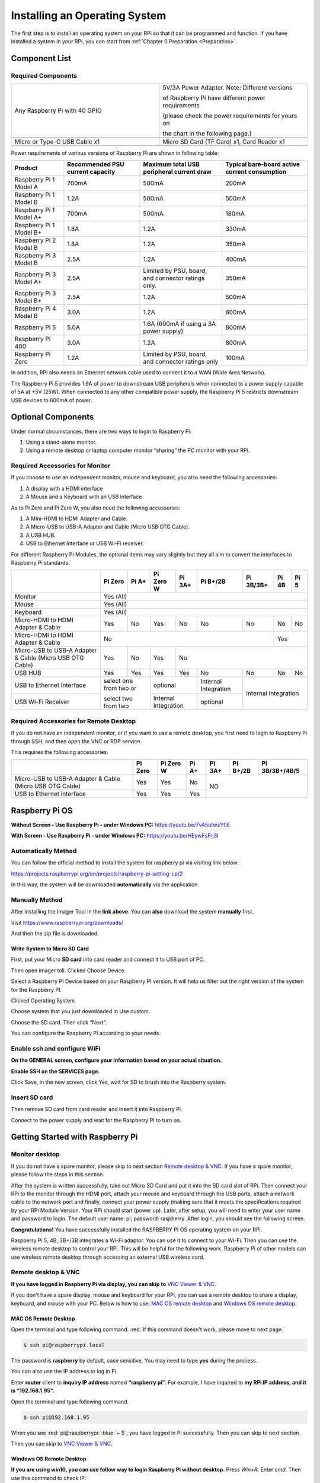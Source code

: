 .. _install_python_System:

##############################################################################
Installing an Operating System
##############################################################################

The first step is to install an operating system on your RPi so that it can be programmed and function. 
If you have installed a system in your RPi, you can start from :ref:`Chapter 0 Preparation <Preparation>`.

Component List 
****************************************************************

Required Components
================================================================

.. list-table:: 
    :width: 100%
    :widths: 50 50
    :class: product-table

    *   -   Any Raspberry Pi with 40 GPIO
        -   5V/3A Power Adapter. Note: Different versions 

            of Raspberry Pi have different power requirements 
            
            (please check the power requirements for yours on 
            
            the chart in the following page.)   
    *   -   |raspberrypi5-real|
        -   |5v3a-power-adapter|
    *   -   Micro or Type-C USB Cable x1
        -   Micro SD Card (TF Card) x1, Card Reader x1
    *   -   |usb-cable|
        -   |tf-card-reader|

.. |raspberrypi5-real| image:: ../_static/imgs/raspberrypi5-real.jpg
.. |5v3a-power-adapter| image:: ../_static/imgs/5v3a-power-adapter.jpg
.. |tf-card-reader| image:: ../_static/imgs/tf-card-reader.png
.. |usb-cable| image:: ../_static/imgs/usb-cable.jpg

Power requirements of various versions of Raspberry Pi are shown in following table:

+-------------------------+----------------------------------+----------------------------------------------------+------------------------------------------------+
| Product                 | Recommended PSU current capacity | Maximum total USB peripheral current draw          | Typical bare-board active current consumption  |
+=========================+==================================+====================================================+================================================+
| Raspberry Pi 1 Model A  | 700mA                            | 500mA                                              | 200mA                                          |
+-------------------------+----------------------------------+----------------------------------------------------+------------------------------------------------+
| Raspberry Pi 1 Model B  | 1.2A                             | 500mA                                              | 500mA                                          |
+-------------------------+----------------------------------+----------------------------------------------------+------------------------------------------------+
| Raspberry Pi 1 Model A+ | 700mA                            | 500mA                                              | 180mA                                          |
+-------------------------+----------------------------------+----------------------------------------------------+------------------------------------------------+
| Raspberry Pi 1 Model B+ | 1.8A                             | 1.2A                                               | 330mA                                          |
+-------------------------+----------------------------------+----------------------------------------------------+------------------------------------------------+
| Raspberry Pi 2 Model B  | 1.8A                             | 1.2A                                               | 350mA                                          |
+-------------------------+----------------------------------+----------------------------------------------------+------------------------------------------------+
| Raspberry Pi 3 Model B  | 2.5A                             | 1.2A                                               | 400mA                                          |
+-------------------------+----------------------------------+----------------------------------------------------+------------------------------------------------+
| Raspberry Pi 3 Model A+ | 2.5A                             | Limited by PSU, board, and connector ratings only. | 350mA                                          |
+-------------------------+----------------------------------+----------------------------------------------------+------------------------------------------------+
| Raspberry Pi 3 Model B+ | 2.5A                             | 1.2A                                               | 500mA                                          |
+-------------------------+----------------------------------+----------------------------------------------------+------------------------------------------------+
| Raspberry Pi 4 Model B  | 3.0A                             | 1.2A                                               | 600mA                                          |
+-------------------------+----------------------------------+----------------------------------------------------+------------------------------------------------+
| Raspberry Pi 5          | 5.0A                             | 1.6A (600mA if using a 3A power supply)            | 800mA                                          |
+-------------------------+----------------------------------+----------------------------------------------------+------------------------------------------------+
| Raspberry Pi 400        | 3.0A                             | 1.2A                                               | 800mA                                          |
+-------------------------+----------------------------------+----------------------------------------------------+------------------------------------------------+
| Raspberry Pi Zero       | 1.2A                             | Limited by PSU, board, and connector ratings only  | 100mA                                          |
+-------------------------+----------------------------------+----------------------------------------------------+------------------------------------------------+

.. seealso:: 
    
    For more details, please refer to https://www.raspberrypi.org/help/faqs/#powerReqs

In addition, RPi also needs an Ethernet network cable used to connect it to a WAN (Wide Area Network).

The Raspberry Pi 5 provides 1.6A of power to downstream USB peripherals when connected to a power supply capable of 5A at +5V (25W). When connected to any other compatible power supply, the Raspberry Pi 5 restricts downstream USB devices to 600mA of power.

Optional Components
****************************************************************

Under normal circumstances, there are two ways to login to Raspberry Pi: 

1) Using a stand-alone monitor. 
2) Using a remote desktop or laptop computer monitor “sharing” the PC monitor with your RPi.

Required Accessories for Monitor
================================================================

If you choose to use an independent monitor, mouse and keyboard, you also need the following accessories:

1. A display with a HDMI interface

2. A Mouse and a Keyboard with an USB interface

As to Pi Zero and Pi Zero W, you also need the following accessories:

1.	A Mini-HDMI to HDMI Adapter and Cable.

2.	A Micro-USB to USB-A Adapter and Cable (Micro USB OTG Cable). 

3.	A USB HUB.

4.	USB to Ethernet Interface or USB Wi-Fi receiver. 

For different Raspberry Pi Modules, the optional items may vary slightly but they all aim to convert the interfaces to Raspberry Pi standards.

+----------------------------------------------------------+------------------------+-------+----------------------+-------+---------------------+-----------+-------+-----+
|                                                          | Pi Zero                | Pi A+ | Pi Zero W            | Pi 3A+| Pi B+/2B            | Pi 3B/3B+ | Pi 4B | Pi 5|
+==========================================================+========================+=======+======================+=======+=====================+===========+=======+=====+
| Monitor                                                  | Yes (All)                                                                                                     |
+----------------------------------------------------------+---------------------------------------------------------------------------------------------------------------+
| Mouse                                                    | Yes (All)                                                                                                     |
+----------------------------------------------------------+---------------------------------------------------------------------------------------------------------------+
| Keyboard                                                 | Yes (All)                                                                                                     |
+----------------------------------------------------------+------------------------+-------+----------------------+-------+---------------------+-----------+-------+-----+
| Micro-HDMI to HDMI Adapter & Cable                       | Yes                    | No    | Yes                  | No    | No                  | No        | No    | No  |
+----------------------------------------------------------+------------------------+-------+----------------------+-------+---------------------+-----------+-------+-----+
| Micro-HDMI to HDMI Adapter & Cable                       | No                                                                                              | Yes         |
+----------------------------------------------------------+------------------------+-------+----------------------+-----------------------------------------+-------------+
| Micro-USB to USB-A Adapter & Cable (Micro USB OTG Cable) | Yes                    | No    | Yes                  | No                                                    |
+----------------------------------------------------------+------------------------+-------+----------------------+-------+---------------------+-----------+-------+-----+
| USB HUB                                                  | Yes                    | Yes   | Yes                  | Yes   | No                  | No        | No    | No  |
+----------------------------------------------------------+------------------------+-------+----------------------+-------+---------------------+-----------+-------+-----+
| USB to Ethernet Interface                                | select one from two or         | optional                     |Internal Integration |Internal Integration     |
+----------------------------------------------------------+                                +------------------------------+---------------------+                         |
| USB Wi-Fi Receiver                                       | select two from two            | Internal Integration         | optional            |                         |
+----------------------------------------------------------+--------------------------------+------------------------------+---------------------+-------------------------+

Required Accessories for Remote Desktop
================================================================

If you do not have an independent monitor, or if you want to use a remote desktop, you first need to login to Raspberry Pi through SSH, and then open the VNC or RDP service. 

This requires the following accessories.

+----------------------------------------------------------+---------+-----------+-------+--------+----------+----------------+
|                                                          | Pi Zero | Pi Zero W | Pi A+ | Pi 3A+ | Pi B+/2B | Pi 3B/3B+/4B/5 |
+==========================================================+=========+===========+=======+========+==========+================+
| Micro-USB to USB-A Adapter & Cable (Micro USB OTG Cable) | Yes     | Yes       | No    | NO                                 |
+----------------------------------------------------------+---------+-----------+-------+                                    |
| USB to Ethernet interface                                | Yes     | Yes       | Yes   |                                    |
+----------------------------------------------------------+---------+-----------+-------+------------------------------------+

Raspberry Pi OS
****************************************************************

**Without Screen - Use Raspberry Pi - under Windows PC:** https://youtu.be/7vA5utwzY0E

.. raw:: html

   <iframe height="500" width="690" src="https://www.youtube.com/embed/7vA5utwzY0E" frameborder="0" allowfullscreen></iframe>

**With Screen - Use Raspberry Pi - under Windows PC:** https://youtu.be/HEywFsFrj3I

.. raw:: html

   <iframe height="500" width="690" src="https://www.youtube.com/embed/HEywFsFrj3I" frameborder="0" allowfullscreen></iframe>

Automatically Method
================================================================

You can follow the official method to install the system for raspberry pi via visiting link below:

https://projects.raspberrypi.org/en/projects/raspberry-pi-setting-up/2

In this way, the system will be downloaded **automatically** via the application. 

Manually Method
================================================================

After installing the Imager Tool in the **link above**. You can **also** download the system **manually** first. 

Visit https://www.raspberrypi.org/downloads/

.. image:: ../_static/imgs/install-system-01.png

.. image:: ../_static/imgs/install-system-02.png

And then the zip file is downloaded. 

Write System to Micro SD Card 
----------------------------------------------------------------

First, put your Micro **SD card** into card reader and connect it to USB port of PC. 

.. image:: ../_static/imgs/install00.png

Then open imager toll. Clicked Choose Device.

.. image:: ../_static/imgs/install01.png

Select a Raspberry PI Device based on your Raspberry PI version. It will help us filter out the right version of the system for the Raspberry PI.

.. image:: ../_static/imgs/install02.png

Clicked Operating System. 

.. image:: ../_static/imgs/install03.png

Choose system that you just downloaded in Use custom.

.. image:: ../_static/imgs/install04.png

Choose the SD card. Then click “Next”. 

.. image:: ../_static/imgs/install05.png

You can configure the Raspberry PI according to your needs.

.. image:: ../_static/imgs/install06.png

Enable ssh and configure WiFi
================================================================

**On the GENERAL screen, configure your information based on your actual situation.**

**Enable SSH on the SERVICES page.**

.. image:: ../_static/imgs/install-system-10.png
    :width: 48%

.. image:: ../_static/imgs/install-system-11.png
    :width: 48%

Click Save, in the new screen, click Yes, wait for SD to brush into the Raspberry system.

.. image:: ../_static/imgs/install-system-12.png

Insert SD card
================================================================

Then remove SD card from card reader and insert it into Raspberry Pi.

.. image:: ../_static/imgs/install-system-13.png

Connect to the power supply and wait for the Raspberry PI to turn on.

Getting Started with Raspberry Pi
****************************************************************

Monitor desktop
================================================================

If you do not have a spare monitor, please skip to next section `Remote desktop & VNC`_. If you have a spare monitor, please follow the steps in this section. 

After the system is written successfully, take out Micro SD Card and put it into the SD card slot of RPi. Then connect your RPi to the monitor through the HDMI port, attach your mouse and keyboard through the USB ports, attach a network cable to the network port and finally, connect your power supply (making sure that it meets the specifications required by your RPi Module Version. Your RPi should start (power up). Later, after setup, you will need to enter your user name and password to login. The default user name: pi; password: raspberry. After login, you should see the following screen.

.. image:: ../_static/imgs/install-system-14.png

**Congratulations!** You have successfully installed the RASPBERRY PI OS operating system on your RPi.

Raspberry Pi 5, 4B, 3B+/3B integrates a Wi-Fi adaptor. You can use it to connect to your Wi-Fi. Then you can use the wireless remote desktop to control your RPi. This will be helpful for the following work. Raspberry Pi of other models can use wireless remote desktop through accessing an external USB wireless card.

.. image:: ../_static/imgs/install-system-15.png

Remote desktop & VNC
================================================================

**If you have logged in Raspberry Pi via display, you can skip to** `VNC Viewer & VNC`_.

If you don't have a spare display, mouse and keyboard for your RPi, you can use a remote desktop to share a display, keyboard, and mouse with your PC. Below is how to use: 
`MAC OS remote desktop`_ and `Windows OS remote desktop`_.

MAC OS Remote Desktop
----------------------------------------------------------------

Open the terminal and type following command. :red:`If this command doesn't work, please move to next page.`

.. code-block:: console

    $ ssh pi@raspberrypi.local

The password is **raspberry** by default, case sensitive. You may need to type **yes** during the process.

.. image:: ../_static/imgs/install-system-16.png

.. image:: ../_static/imgs/install-system-17.png

You can also use the IP address to log in Pi. 

Enter **router** client to **inquiry IP address** named **“raspberry pi”**. For example, I have inquired to **my RPi IP address, and it is “192.168.1.95".**

Open the terminal and type following command.

.. code-block:: console

    $ ssh pi@192.168.1.95

When you see :red:`pi@raspberrypi:`:blue:`~ $`, you have logged in Pi successfully. Then you can skip to next section.

.. image:: ../_static/imgs/install-system-18.png

Then you can skip to `VNC Viewer & VNC`_.

Windows OS Remote Desktop
----------------------------------------------------------------

**If you are using win10, you can use follow way to login Raspberry Pi without desktop.**
Press `Win+R`. Enter `cmd`. Then use this command to check IP:

.. code-block:: console

    $ ping -4 raspberrypi.local

.. image:: ../_static/imgs/install-system-19.png

| Then 192.168.1.147 is my Raspberry Pi IP.
| Or enter **router** client to **inquiry IP address** named **“raspberrypi”**. For example, I have inquired to **my RPi IP address, and it is “192.168.1.95".**

.. code-block:: console
    
    $ ssh pi@xxxxxxxxxxx(IP address)

Enter the following command:

.. code-block:: console
    
    $ ssh pi@192.168.1.95

.. image:: ../_static/imgs/install-system-20.png

VNC Viewer & VNC
----------------------------------------------------------------

Enable VNC
^^^^^^^^^^^^^^^^^^^^^^^^^^^^^^^^^^^^^^^^^^^^^^^^^^^^^^^^^^^^^^^^

Type the following command. And select Interface Options->P5 VNC -> Enter->Yes->OK. Here Raspberry Pi may need be restarted, and choose ok. Then open VNC interface. 

.. code-block:: console
    
    $ sudo raspi-config

.. image:: ../_static/imgs/install-system-21.png

.. image:: ../_static/imgs/install-system-22.png

.. image:: ../_static/imgs/install-system-23.png

.. image:: ../_static/imgs/install-system-24.png

| Then download and install VNC Viewer according to your computer system by click following link:
| https://www.realvnc.com/en/connect/download/viewer/
| After installation is completed, open VNC Viewer. And click File -> New Connection. Then the interface is shown below. 

.. image:: ../_static/imgs/install-system-25.png

| Enter ip address of your Raspberry Pi and fill in a name. Then click OK.
| Then on the VNC Viewer panel, double-click new connection you just created, 

.. image:: ../_static/imgs/install-system-26.png

and the following dialog box pops up.  

.. image:: ../_static/imgs/install-system-27.png

Enter username: **pi** and Password: **raspberry**. And click OK.     

.. image:: ../_static/imgs/install-system-28.png

Here, you have logged in to Raspberry Pi successfully by using VNC Viewer

.. image:: ../_static/imgs/install-system-29.png

If there is black window, please `set resolution`_.

set resolution
^^^^^^^^^^^^^^^^^^^^^^^^^^^^^^^^^^^^^^^^^^^^^^^^^^^^^^^^^^^^^^^^

You can also set other resolutions. 

.. image:: ../_static/imgs/install07.png

If you don't know what resolution to set properly, you can try 1920x1080.

.. image:: ../_static/imgs/install-system-31.png

In addition, your VNC Viewer window may zoom your Raspberry Pi desktop. You can change it. On your VNC View control panel, click right key. And select Properties->Options label->Scaling. Then set proper scaling. 

.. image:: ../_static/imgs/install-system-32.png

.. image:: ../_static/imgs/install-system-33.png

Here, you have logged in to Raspberry Pi successfully by using VNC Viewer and operated proper setting.

Raspberry Pi 5/4B/3B+/3B integrates a Wi-Fi adaptor.If you did not connect Pi to WiFi. You can connect it to wirelessly control the robot.

.. image:: ../_static/imgs/install08.png